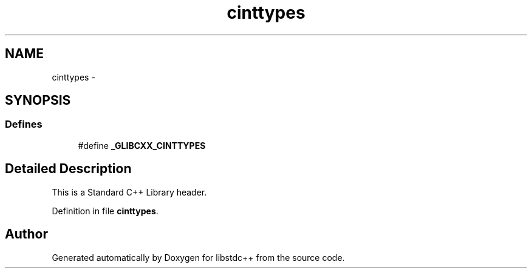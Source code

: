 .TH "cinttypes" 3 "21 Apr 2009" "libstdc++" \" -*- nroff -*-
.ad l
.nh
.SH NAME
cinttypes \- 
.SH SYNOPSIS
.br
.PP
.SS "Defines"

.in +1c
.ti -1c
.RI "#define \fB_GLIBCXX_CINTTYPES\fP"
.br
.in -1c
.SH "Detailed Description"
.PP 
This is a Standard C++ Library header. 
.PP
Definition in file \fBcinttypes\fP.
.SH "Author"
.PP 
Generated automatically by Doxygen for libstdc++ from the source code.
